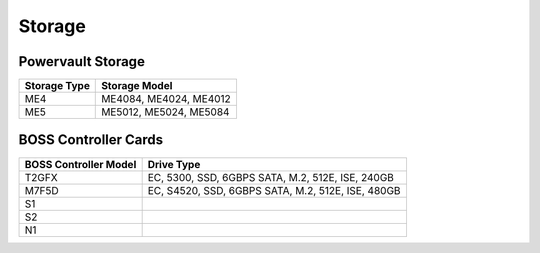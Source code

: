Storage
========

Powervault Storage
------------------

+--------------+------------------------+
| Storage Type | Storage Model          |
+==============+========================+
| ME4          | ME4084, ME4024, ME4012 |
+--------------+------------------------+
| ME5          | ME5012, ME5024, ME5084 |
+--------------+------------------------+

.. versionadded:: 1.3
    PowerVault ME5 storage support

BOSS Controller Cards
----------------------

+-----------------------+-----------------------------------------------------+
| BOSS Controller Model | Drive Type                                          |
+=======================+=====================================================+
| T2GFX                 | EC, 5300, SSD, 6GBPS SATA, M.2, 512E, ISE, 240GB    |
+-----------------------+-----------------------------------------------------+
| M7F5D                 | EC, S4520, SSD, 6GBPS SATA, M.2, 512E, ISE, 480GB   |
+-----------------------+-----------------------------------------------------+
| S1                    |                                                     |
+-----------------------+-----------------------------------------------------+
| S2                    |                                                     |
+-----------------------+-----------------------------------------------------+
| N1                    |                                                     |
+-----------------------+-----------------------------------------------------+

.. versionadded:: 1.2.1
    BOSS controller cards

